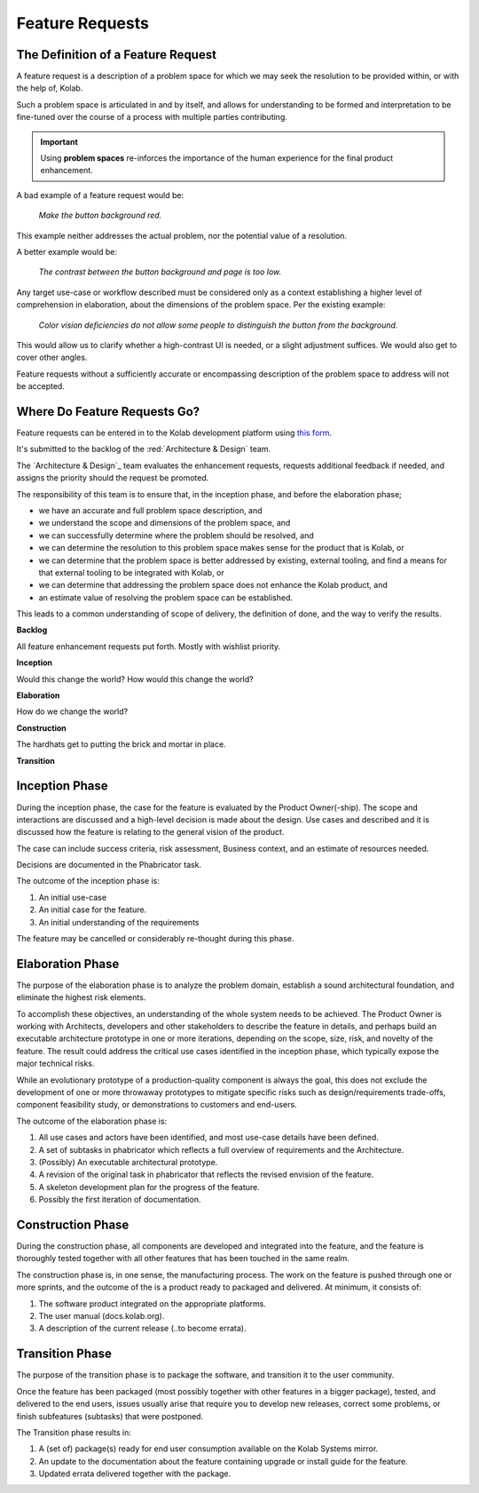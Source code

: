 .. _contributor-guide-feature-requests:

================
Feature Requests
================

The Definition of a Feature Request
===================================

A feature request is a description of a problem space for which we may seek the
resolution to be provided within, or with the help of, Kolab.

Such a problem space is articulated in and by itself, and allows for
understanding to be formed and interpretation to be fine-tuned over the course
of a process with multiple parties contributing.

.. IMPORTANT::

    Using **problem spaces** re-inforces the importance of the human
    experience for the final product enhancement.

A bad example of a feature request would be:

    *Make the button background red.*

This example neither addresses the actual problem, nor the potential value of a
resolution.

A better example would be:

    *The contrast between the button background and page is too low.*

Any target use-case or workflow described must be considered only as a context
establishing a higher level of comprehension in elaboration, about the
dimensions of the problem space. Per the existing example:

    *Color vision deficiencies do not allow some people to distinguish the
    button from the background.*

This would allow us to clarify whether a high-contrast UI is needed, or a
slight adjustment suffices. We would also get to cover other angles.

Feature requests without a sufficiently accurate or encompassing description of
the problem space to address will not be accepted.

Where Do Feature Requests Go?
=============================

Feature requests can be entered in to the Kolab development platform using
`this form <https://git.kolab.org/maniphest/task/edit/form/12/>`_.

It's submitted to the backlog of the :red:`Architecture & Design` team.

The `Architecture & Design`_ team evaluates the enhancement requests, requests
additional feedback if needed, and assigns the priority should the request be
promoted.

The responsibility of this team is to ensure that, in the inception phase, and
before the elaboration phase;

*   we have an accurate and full problem space description, and

*   we understand the scope and dimensions of the problem space, and

*   we can successfully determine where the problem should be resolved, and

*   we can determine the resolution to this problem space makes sense for the
    product that is Kolab, or

*   we can determine that the problem space is better addressed by existing,
    external tooling, and find a means for that external tooling to be
    integrated with Kolab, or

*   we can determine that addressing the problem space does not enhance the
    Kolab product, and

*   an estimate value of resolving the problem space can be established.

This leads to a common understanding of scope of delivery, the definition of
done, and the way to verify the results.

**Backlog**

All feature enhancement requests put forth. Mostly with wishlist priority.

**Inception**

Would this change the world? How would this change the world?

**Elaboration**

How do we change the world?

**Construction**

The hardhats get to putting the brick and mortar in place.

**Transition**

.. This part of the process is called :ref:`developer-guide-process-inception`.

Inception Phase
===============

During the inception phase, the case for the feature is evaluated by the
Product Owner(-ship). The scope and interactions are discussed and a high-level
decision is made about the design. Use cases and described and it is discussed
how the feature is relating to the general vision of the product.

The case can include success criteria, risk assessment, Business context, and
an estimate of resources needed.

Decisions are documented in the Phabricator task.

The outcome of the inception phase is:

#.  An initial use-case

#.  An initial case for the feature.

#.  An initial understanding of the requirements

The feature may be cancelled or considerably re-thought during this phase.

Elaboration Phase
=================

The purpose of the elaboration phase is to analyze the problem domain,
establish a sound architectural foundation, and eliminate the highest risk
elements.

To accomplish these objectives, an understanding of the whole system needs to
be achieved. The Product Owner is working with Architects, developers and other
stakeholders to describe the feature in details, and perhaps build an
executable architecture prototype in one or more iterations, depending on the
scope, size, risk, and novelty of the feature. The result could address the
critical use cases identified in the inception phase, which typically expose
the major technical risks.

While an evolutionary prototype of a production-quality component is always the
goal, this does not exclude the development of one or more throwaway prototypes
to mitigate specific risks such as design/requirements trade-offs, component
feasibility study, or demonstrations to customers and end-users.

The outcome of the elaboration phase is:

#.  All use cases and actors have been identified, and most use-case details
    have been defined.

#.  A set of subtasks in phabricator which reflects a full overview of
    requirements and the Architecture.

#.  (Possibly) An executable architectural prototype.

#.  A revision of the original task in phabricator that reflects the revised
    envision of the feature.

#.  A skeleton development plan for the progress of the feature.

#.  Possibly the first iteration of documentation.

Construction Phase
==================

During the construction phase, all components are developed and integrated into
the feature, and the feature is thoroughly tested together with all other
features that has been touched in the same realm.

The construction phase is, in one sense, the manufacturing process. The work on
the feature is pushed through one or more sprints, and the outcome of the is a
product ready to packaged and delivered. At minimum, it consists of:

#.  The software product integrated on the appropriate platforms.

#.  The user manual (docs.kolab.org).

#.  A description of the current release (..to become errata).

Transition Phase
================

The purpose of the transition phase is to package the software, and transition
it to the user community.

Once the feature has been packaged (most possibly together with other features
in a bigger package), tested, and delivered to the end users, issues usually
arise that require you to develop new releases, correct some problems, or
finish subfeatures (subtasks) that were postponed.

The Transition phase results in:

#.  A (set of) package(s) ready for end user consumption available on the
    Kolab Systems mirror.

#.  An update to the documentation about the feature containing upgrade or
    install guide for the feature.

#.  Updated errata delivered together with the package.
